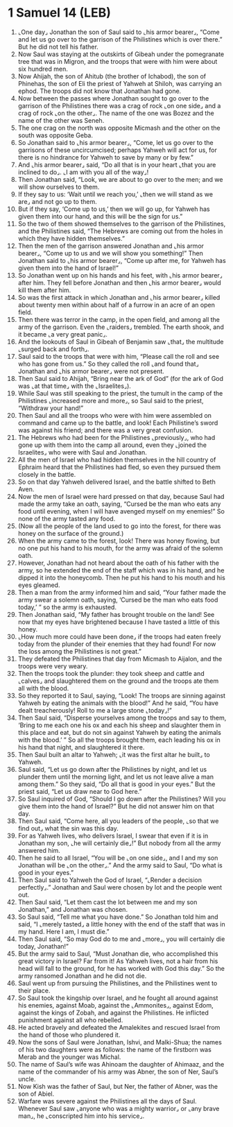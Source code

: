 * 1 Samuel 14 (LEB)
:PROPERTIES:
:ID: LEB/09-1SA14
:END:

1. ⌞One day⌟ Jonathan the son of Saul said to ⌞his armor bearer⌟, “Come and let us go over to the garrison of the Philistines which is over there.” But he did not tell his father.
2. Now Saul was staying at the outskirts of Gibeah under the pomegranate tree that was in Migron, and the troops that were with him were about six hundred men.
3. Now Ahijah, the son of Ahitub (the brother of Ichabod), the son of Phinehas, the son of Eli the priest of Yahweh at Shiloh, was carrying an ephod. The troops did not know that Jonathan had gone.
4. Now between the passes where Jonathan sought to go over to the garrison of the Philistines there was a crag of rock ⌞on one side⌟ and a crag of rock ⌞on the other⌟. The name of the one was Bozez and the name of the other was Seneh.
5. The one crag on the north was opposite Micmash and the other on the south was opposite Geba.
6. So Jonathan said to ⌞his armor bearer⌟, “Come, let us go over to the garrisons of these uncircumcised; perhaps Yahweh will act for us, for there is no hindrance for Yahweh to save by many or by few.”
7. And ⌞his armor bearer⌟ said, “Do all that is in your heart ⌞that you are inclined to do⌟. ⌞I am with you all of the way⌟!
8. Then Jonathan said, “Look, we are about to go over to the men; and we will show ourselves to them.
9. If they say to us: ‘Wait until we reach you,’ ⌞then we will stand as we are⌟ and not go up to them.
10. But if they say, ‘Come up to us,’ then we will go up, for Yahweh has given them into our hand, and this will be the sign for us.”
11. So the two of them showed themselves to the garrison of the Philistines, and the Philistines said, “The Hebrews are coming out from the holes in which they have hidden themselves.”
12. Then the men of the garrison answered Jonathan and ⌞his armor bearer⌟, “Come up to us and we will show you something!” Then Jonathan said to ⌞his armor bearer⌟, “Come up after me, for Yahweh has given them into the hand of Israel!”
13. So Jonathan went up on his hands and his feet, with ⌞his armor bearer⌟ after him. They fell before Jonathan and then ⌞his armor bearer⌟ would kill them after him.
14. So was the first attack in which Jonathan and ⌞his armor bearer⌟ killed about twenty men within about half of a furrow in an acre of an open field.
15. Then there was terror in the camp, in the open field, and among all the army of the garrison. Even the ⌞raiders⌟ trembled. The earth shook, and it became ⌞a very great panic⌟.
16. And the lookouts of Saul in Gibeah of Benjamin saw ⌞that⌟ the multitude ⌞surged back and forth⌟.
17. Saul said to the troops that were with him, “Please call the roll and see who has gone from us.” So they called the roll ⌞and found that⌟ Jonathan and ⌞his armor bearer⌟ were not present.
18. Then Saul said to Ahijah, “Bring near the ark of God” (for the ark of God was ⌞at that time⌟ with the ⌞Israelites⌟).
19. While Saul was still speaking to the priest, the tumult in the camp of the Philistines ⌞increased more and more⌟, so Saul said to the priest, “Withdraw your hand!”
20. Then Saul and all the troops who were with him were assembled on command and came up to the battle, and look! Each Philistine’s sword was against his friend; and there was a very great confusion.
21. The Hebrews who had been for the Philistines ⌞previously⌟, who had gone up with them into the camp all around, even they ⌞joined the Israelites⌟ who were with Saul and Jonathan.
22. All the men of Israel who had hidden themselves in the hill country of Ephraim heard that the Philistines had fled, so even they pursued them closely in the battle.
23. So on that day Yahweh delivered Israel, and the battle shifted to Beth Aven.
24. Now the men of Israel were hard pressed on that day, because Saul had made the army take an oath, saying, “Cursed be the man who eats any food until evening, when I will have avenged myself on my enemies!” So none of the army tasted any food.
25. (Now all the people of the land used to go into the forest, for there was honey on the surface of the ground.)
26. When the army came to the forest, look! There was honey flowing, but no one put his hand to his mouth, for the army was afraid of the solemn oath.
27. However, Jonathan had not heard about the oath of his father with the army, so he extended the end of the staff which was in his hand, and he dipped it into the honeycomb. Then he put his hand to his mouth and his eyes gleamed.
28. Then a man from the army informed him and said, “Your father made the army swear a solemn oath, saying, ‘Cursed be the man who eats food today,’ ” so the army is exhausted.
29. Then Jonathan said, “My father has brought trouble on the land! See now that my eyes have brightened because I have tasted a little of this honey.
30. ⌞How much more could have been done⌟ if the troops had eaten freely today from the plunder of their enemies that they had found! For now the loss among the Philistines is not great.”
31. They defeated the Philistines that day from Micmash to Aijalon, and the troops were very weary.
32. Then the troops took the plunder: they took sheep and cattle and ⌞calves⌟ and slaughtered them on the ground and the troops ate them all with the blood.
33. So they reported it to Saul, saying, “Look! The troops are sinning against Yahweh by eating the animals with the blood!” And he said, “You have dealt treacherously! Roll to me a large stone ⌞today⌟!”
34. Then Saul said, “Disperse yourselves among the troops and say to them, ‘Bring to me each one his ox and each his sheep and slaughter them in this place and eat, but do not sin against Yahweh by eating the animals with the blood.’ ” So all the troops brought them, each leading his ox in his hand that night, and slaughtered it there.
35. Then Saul built an altar to Yahweh; ⌞it was the first altar he built⌟ to Yahweh.
36. Saul said, “Let us go down after the Philistines by night, and let us plunder them until the morning light, and let us not leave alive a man among them.” So they said, “Do all that is good in your eyes.” But the priest said, “Let us draw near to God here.”
37. So Saul inquired of God, “Should I go down after the Philistines? Will you give them into the hand of Israel?” But he did not answer him on that day.
38. Then Saul said, “Come here, all you leaders of the people, ⌞so that we find out⌟ what the sin was this day.
39. For as Yahweh lives, who delivers Israel, I swear that even if it is in Jonathan my son, ⌞he will certainly die⌟!” But nobody from all the army answered him.
40. Then he said to all Israel, “You will be ⌞on one side⌟, and I and my son Jonathan will be ⌞on the other⌟.” And the army said to Saul, “Do what is good in your eyes.”
41. Then Saul said to Yahweh the God of Israel, “⌞Render a decision perfectly⌟.” Jonathan and Saul were chosen by lot and the people went out.
42. Then Saul said, “Let them cast the lot between me and my son Jonathan,” and Jonathan was chosen.
43. So Saul said, “Tell me what you have done.” So Jonathan told him and said, “I ⌞merely tasted⌟ a little honey with the end of the staff that was in my hand. Here I am, I must die.”
44. Then Saul said, “So may God do to me and ⌞more⌟, you will certainly die today, Jonathan!”
45. But the army said to Saul, “Must Jonathan die, who accomplished this great victory in Israel? Far from it! As Yahweh lives, not a hair from his head will fall to the ground, for he has worked with God this day.” So the army ransomed Jonathan and he did not die.
46. Saul went up from pursuing the Philistines, and the Philistines went to their place.
47. So Saul took the kingship over Israel, and he fought all around against his enemies, against Moab, against the ⌞Ammonites⌟, against Edom, against the kings of Zobah, and against the Philistines. He inflicted punishment against all who rebelled.
48. He acted bravely and defeated the Amalekites and rescued Israel from the hand of those who plundered it.
49. Now the sons of Saul were Jonathan, Ishvi, and Malki-Shua; the names of his two daughters were as follows: the name of the firstborn was Merab and the younger was Michal.
50. The name of Saul’s wife was Ahinoam the daughter of Ahimaaz, and the name of the commander of his army was Abner, the son of Ner, Saul’s uncle.
51. Now Kish was the father of Saul, but Ner, the father of Abner, was the son of Abiel.
52. Warfare was severe against the Philistines all the days of Saul. Whenever Saul saw ⌞anyone who was a mighty warrior⌟ or ⌞any brave man⌟, he ⌞conscripted him into his service⌟.
